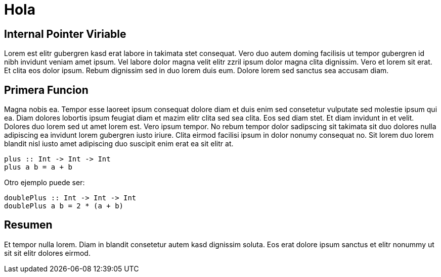 = Hola

== Internal Pointer Viriable

Lorem est elitr gubergren kasd erat labore in takimata stet consequat. Vero duo autem doming facilisis ut tempor gubergren id nibh invidunt veniam amet ipsum. Vel labore dolor magna velit elitr zzril ipsum dolor magna clita dignissim. Vero et lorem sit erat. Et clita eos dolor ipsum. Rebum dignissim sed in duo lorem duis eum. Dolore lorem sed sanctus sea accusam diam.

== Primera Funcion

Magna nobis ea. Tempor esse laoreet ipsum consequat dolore diam et duis enim sed consetetur vulputate sed molestie ipsum qui ea. Diam dolores lobortis ipsum feugiat diam et mazim elitr clita sed sea clita. Eos sed diam stet. Et diam invidunt in et velit. Dolores duo lorem sed ut amet lorem est. Vero ipsum tempor. No rebum tempor dolor sadipscing sit takimata sit duo dolores nulla adipiscing ea invidunt lorem gubergren iusto iriure. Clita eirmod facilisi ipsum in dolor nonumy consequat no. Sit lorem duo lorem blandit nisl iusto amet adipiscing duo suscipit enim erat ea sit elitr at.

[source,haskell]
----
plus :: Int -> Int -> Int
plus a b = a + b
----

Otro ejemplo puede ser:

[source,haskell]
----
doublePlus :: Int -> Int -> Int
doublePlus a b = 2 * (a + b)
----

== Resumen

Et tempor nulla lorem. Diam in blandit consetetur autem kasd dignissim soluta. Eos erat dolore ipsum sanctus et elitr nonummy ut sit sit elitr dolores eirmod.
